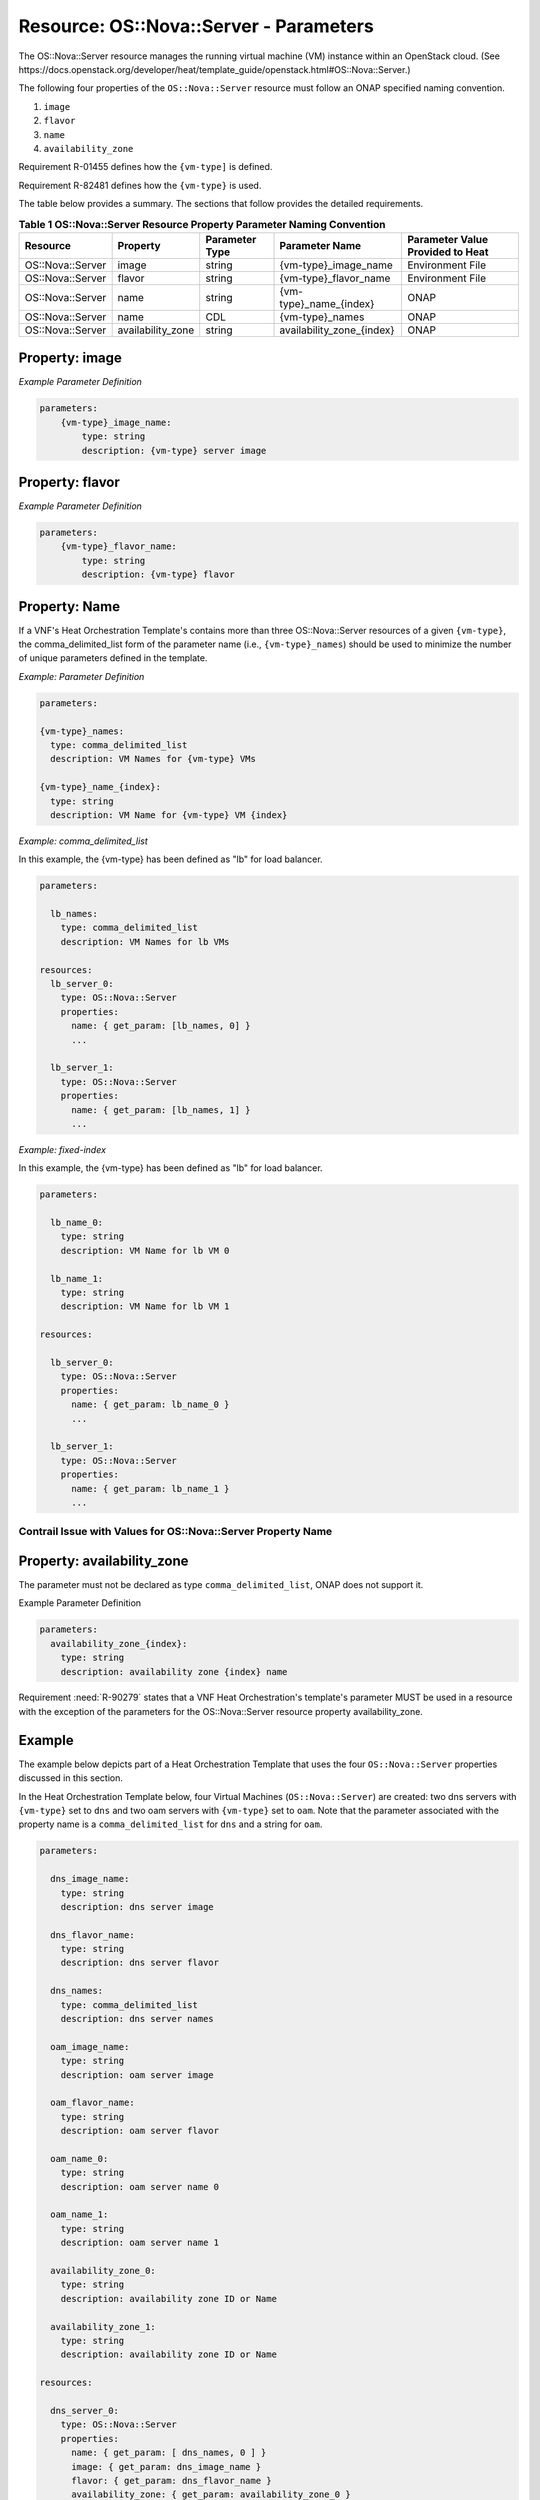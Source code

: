 .. Licensed under a Creative Commons Attribution 4.0 International License.
.. http://creativecommons.org/licenses/by/4.0
.. Copyright 2017 AT&T Intellectual Property.  All rights reserved.


Resource: OS::Nova::Server - Parameters
-----------------------------------------------------------------------

The OS::Nova::Server resource manages the running virtual machine (VM)
instance within an OpenStack cloud. (See
https://docs.openstack.org/developer/heat/template_guide/openstack.html#OS::Nova::Server.)

The following four properties of the ``OS::Nova::Server``
resource must follow an
ONAP specified naming convention.

1. ``image``

2. ``flavor``

3. ``name``

4. ``availability_zone``

Requirement R-01455 defines how the ``{vm-type]`` is defined.

Requirement R-82481 defines how the ``{vm-type}`` is used.

.. req::
    :id: R-304011
    :target: VNF
    :keyword: MUST
    :validation_mode: static
    :introduced: casablanca

    A VNF's Heat Orchestration Template's ``OS::Nova::Server`` resource's

    * Resource ID
    * property ``image`` parameter name
    * property ``flavor`` parameter name
    * property ``name`` parameter name


    **MUST** contain the identical ``{vm-type}``
    and **MUST** follow the naming conventions defined
    in R-58670, R-45188, R-54171, R-87817, and R-29751.

The table below provides a summary. The sections that follow provides
the detailed requirements.

.. csv-table:: **Table 1 OS::Nova::Server Resource Property Parameter Naming Convention**
   :header: Resource,Property,Parameter Type,Parameter Name,Parameter Value Provided to Heat
   :align: center
   :widths: auto

   OS::Nova::Server, image, string, {vm-type}_image_name, Environment File
   OS::Nova::Server, flavor, string, {vm-type}_flavor_name, Environment File
   OS::Nova::Server, name, string, {vm-type}_name_{index}, ONAP
   OS::Nova::Server, name, CDL, {vm-type}_names, ONAP
   OS::Nova::Server, availability_zone, string, availability_zone_{index}, ONAP

.. _Property image:

Property: image
^^^^^^^^^^^^^^^


.. req::
    :id: R-901331
    :target: VNF
    :keyword: MUST
    :validation_mode: static
    :introduced: casablanca

    The VNF's Heat Orchestration Template's Resource ``OS::Nova::Server``
    property ``image`` value **MUST** be be obtained via a ``get_param``.

.. req::
    :id: R-71152
    :target: VNF
    :keyword: MUST
    :validation_mode: static
    :updated: casablanca

    The VNF's Heat Orchestration Template's Resource ``OS::Nova::Server``
    property
    ``image`` parameter **MUST** be declared as type: ``string``.

.. req::
    :id: R-58670
    :target: VNF
    :keyword: MUST
    :validation_mode: static
    :updated: casablanca

    The VNF's Heat Orchestration Template's Resource ``OS::Nova::Server``
    property
    ``image`` parameter name **MUST** follow the naming convention
    ``{vm-type}_image_name``.

.. req::
    :id: R-91125
    :target: VNF
    :keyword: MUST
    :validation_mode: static
    :updated: casablanca

    The VNF's Heat Orchestration Template's Resource ``OS::Nova::Server``
    property
    ``image`` parameter **MUST** be enumerated in the Heat Orchestration
    Template's Environment File and a value **MUST** be assigned.

.. req::
    :id: R-57282
    :target: VNF
    :keyword: MUST
    :validation_mode: static
    :updated: casablanca

    Each VNF's Heat Orchestration Template's ``{vm-type}`` **MUST**
    have a unique parameter name for the ``OS::Nova::Server`` property
    ``image`` even if more than one ``{vm-type}`` shares the same image.

*Example Parameter Definition*

.. code-block:: yaml

 parameters:
     {vm-type}_image_name:
         type: string
         description: {vm-type} server image

.. _Property flavor:

Property: flavor
^^^^^^^^^^^^^^^^^^


.. req::
    :id: R-481670
    :target: VNF
    :keyword: MUST
    :validation_mode: static
    :introduced: casablanca

    The VNF's Heat Orchestration Template's Resource ``OS::Nova::Server``
    property ``flavor`` value **MUST** be be obtained via a ``get_param``.

.. req::
    :id: R-50436
    :target: VNF
    :keyword: MUST
    :validation_mode: static
    :updated: casablanca

    The VNF's Heat Orchestration Template's Resource ``OS::Nova::Server``
    property
    ``flavor`` parameter **MUST** be declared as type: ``string``.

.. req::
    :id: R-45188
    :target: VNF
    :keyword: MUST
    :validation_mode: static
    :updated: casablanca

    The VNF's Heat Orchestration Template's Resource 'OS::Nova::Server' property
    ``flavor`` parameter name **MUST** follow the naming convention
    ``{vm-type}_flavor_name``.

.. req::
    :id: R-69431
    :target: VNF
    :keyword: MUST
    :validation_mode: static
    :updated: casablanca

    The VNF's Heat Orchestration Template's Resource ``OS::Nova::Server``
    property
    ``flavor`` parameter **MUST** be enumerated in the Heat Orchestration
    Template's Environment File and a value **MUST** be assigned.

.. req::
    :id: R-40499
    :target: VNF
    :keyword: MUST
    :validation_mode: static
    :updated: casablanca

    Each VNF's Heat Orchestration Template's ``{vm-type}`` **MUST**
    have a unique parameter name for the ``OS::Nova::Server`` property
    ``flavor`` even if more than one ``{vm-type}`` shares the same flavor.

*Example Parameter Definition*

.. code-block:: yaml

 parameters:
     {vm-type}_flavor_name:
         type: string
         description: {vm-type} flavor

Property: Name
^^^^^^^^^^^^^^^^^


.. req::
    :id: R-663631
    :target: VNF
    :keyword: MUST
    :validation_mode: static
    :introduced: casablanca

    The VNF's Heat Orchestration Template's Resource ``OS::Nova::Server``
    property ``name`` value **MUST** be be obtained via a ``get_param``.

.. req::
    :id: R-51430
    :target: VNF
    :keyword: MUST
    :validation_mode: static
    :updated: casablanca

    The VNF's Heat Orchestration Template's Resource ``OS::Nova::Server``
    property
    ``name`` parameter **MUST** be declared as either type ``string``
    or type ``comma_delimited_list``.

.. req::
    :id: R-54171
    :target: VNF
    :keyword: MUST
    :validation_mode: static
    :updated: casablanca

    When the VNF's Heat Orchestration Template's Resource ``OS::Nova::Server``
    property ``name`` parameter is defined as a ``string``,
    the parameter name **MUST** follow the naming convention
    ``{vm-type}_name_{index}``, where ``{index}`` is a numeric
    value that starts at
    zero and increments by one.

.. req::
    :id: R-40899
    :target: VNF
    :keyword: MUST
    :validation_mode: static
    :updated: casablanca

    When the VNF's Heat Orchestration Template's Resource ``OS::Nova::Server``
    property ``name`` parameter is defined as a ``string``, a parameter
    **MUST** be delcared for
    each ``OS::Nova::Server`` resource associated with the ``{vm-type}``.

.. req::
    :id: R-87817
    :target: VNF
    :keyword: MUST
    :validation_mode: static
    :updated: casablanca

    When the VNF's Heat Orchestration Template's Resource ``OS::Nova::Server``
    property ``name`` parameter is defined as a ``comma_delimited_list``,
    the parameter name **MUST** follow the naming convention
    ``{vm-type}_names``.

.. req::
    :id: R-85800
    :target: VNF
    :keyword: MUST
    :validation_mode: static
    :updated: casablanca

    When the VNF's Heat Orchestration Template's Resource ``OS::Nova::Server``
    property ``name`` parameter is defined as a ``comma_delimited_list``,
    a parameter **MUST** be delcared once for all ``OS::Nova::Server`` resources
    associated with the ``{vm-type}``.

.. req::
    :id: R-22838
    :target: VNF
    :keyword: MUST NOT
    :validation_mode: static
    :updated: casablanca

    The VNF's Heat Orchestration Template's Resource ``OS::Nova::Server``
    property
    ``name`` parameter **MUST NOT** be enumerated in the Heat Orchestration
    Template's Environment File.

If a VNF's Heat Orchestration Template's contains more than three
OS::Nova::Server resources of a given ``{vm-type}``, the comma_delimited_list
form of the parameter name (i.e., ``{vm-type}_names``) should be used to
minimize the number of unique parameters defined in the template.


*Example: Parameter Definition*

.. code-block:: yaml

  parameters:

  {vm-type}_names:
    type: comma_delimited_list
    description: VM Names for {vm-type} VMs

  {vm-type}_name_{index}:
    type: string
    description: VM Name for {vm-type} VM {index}

*Example: comma\_delimited\_list*

In this example, the {vm-type} has been defined as "lb" for load balancer.

.. code-block:: yaml

  parameters:

    lb_names:
      type: comma_delimited_list
      description: VM Names for lb VMs

  resources:
    lb_server_0:
      type: OS::Nova::Server
      properties:
        name: { get_param: [lb_names, 0] }
        ...

    lb_server_1:
      type: OS::Nova::Server
      properties:
        name: { get_param: [lb_names, 1] }
        ...

*Example: fixed-index*

In this example, the {vm-type} has been defined as "lb" for load balancer.

.. code-block:: yaml

  parameters:

    lb_name_0:
      type: string
      description: VM Name for lb VM 0

    lb_name_1:
      type: string
      description: VM Name for lb VM 1

  resources:

    lb_server_0:
      type: OS::Nova::Server
      properties:
        name: { get_param: lb_name_0 }
        ...

    lb_server_1:
      type: OS::Nova::Server
      properties:
        name: { get_param: lb_name_1 }
        ...

Contrail Issue with Values for OS::Nova::Server Property Name
~~~~~~~~~~~~~~~~~~~~~~~~~~~~~~~~~~~~~~~~~~~~~~~~~~~~~~~~~~~~~~~


.. req::
    :id: R-44271
    :target: VNF
    :keyword: SHOULD NOT
    :updated: casablanca

    The VNF's Heat Orchestration Template's Resource ``OS::Nova::Server``
    property
    ``name`` parameter value **SHOULD NOT** contain special characters
    since the Contrail GUI has a limitation displaying special characters.

    However, if special characters must be used, the only special characters
    supported are: --- \" ! $ ' (\ \ ) = ~ ^ | @ ` { } [ ] > , . _


Property: availability_zone
^^^^^^^^^^^^^^^^^^^^^^^^^^^


.. req::
    :id: R-98450
    :target: VNF
    :keyword: MUST
    :validation_mode: static
    :updated: casablanca

    The VNF's Heat Orchestration Template's Resource ``OS::Nova::Server``
    property
    ``availability_zone`` parameter name **MUST** follow the naming convention
    ``availability_zone_{index}`` where the ``{index}``
    **MUST** start at zero and
    increment by one.

.. req::
    :id: R-23311
    :target: VNF
    :keyword: MUST
    :validation_mode: static
    :updated: casablanca

    The VNF's Heat Orchestration Template's Resource
    ``OS::Nova::Server`` property
    ``availability_zone`` parameter **MUST** be declared as type: ``string``.

The parameter must not be declared as type ``comma_delimited_list``, ONAP does
not support it.

.. req::
    :id: R-59568
    :target: VNF
    :keyword: MUST NOT
    :validation_mode: static
    :updated: casablanca

    The VNF's Heat Orchestration Template's Resource ``OS::Nova::Server``
    property
    ``availability_zone`` parameter **MUST NOT** be enumerated in the Heat
    Orchestration
    Template's Environment File.

Example Parameter Definition

.. code-block:: yaml

  parameters:
    availability_zone_{index}:
      type: string
      description: availability zone {index} name

Requirement :need:`R-90279` states that a VNF Heat Orchestration's template's
parameter MUST be used in a resource with the exception of the parameters
for the OS::Nova::Server resource property availability_zone.


.. req::
    :id: R-01359
    :target: VNF
    :keyword: MAY
    :updated: casablanca

    A VNF's Heat Orchestration Template that contains an ``OS::Nova:Server``
    Resource **MAY** define a parameter for the property
    ``availability_zone`` that is not utilized in any ``OS::Nova::Server``
    resources in the Heat Orchestration Template.

Example
^^^^^^^^^^^

The example below depicts part of a Heat Orchestration Template that
uses the four ``OS::Nova::Server`` properties discussed in this section.

In the Heat Orchestration Template below, four Virtual Machines
(``OS::Nova::Server``) are created: two dns servers with ``{vm-type}`` set to
``dns`` and two oam servers with ``{vm-type}`` set to ``oam``.
Note that the parameter
associated with the property name is a ``comma_delimited_list`` for ``dns`` and
a string for ``oam``.

.. code-block:: yaml

  parameters:

    dns_image_name:
      type: string
      description: dns server image

    dns_flavor_name:
      type: string
      description: dns server flavor

    dns_names:
      type: comma_delimited_list
      description: dns server names

    oam_image_name:
      type: string
      description: oam server image

    oam_flavor_name:
      type: string
      description: oam server flavor

    oam_name_0:
      type: string
      description: oam server name 0

    oam_name_1:
      type: string
      description: oam server name 1

    availability_zone_0:
      type: string
      description: availability zone ID or Name

    availability_zone_1:
      type: string
      description: availability zone ID or Name

  resources:

    dns_server_0:
      type: OS::Nova::Server
      properties:
        name: { get_param: [ dns_names, 0 ] }
        image: { get_param: dns_image_name }
        flavor: { get_param: dns_flavor_name }
        availability_zone: { get_param: availability_zone_0 }

  . . .

      dns_server_1:
        type: OS::Nova::Server
        properties:
          name: { get_param: [ dns_names, 1 ] }
          image: { get_param: dns_image_name }
          flavor: { get_param: dns_flavor_name }
          availability_zone: { get_param: availability_zone_1 }

  . . .

      oam_server_0:
        type: OS::Nova::Server
        properties:
          name: { get_param: oam_name_0 }
          image: { get_param: oam_image_name }
          flavor: { get_param: oam_flavor_name }
          availability_zone: { get_param: availability_zone_0 }

  . . .

      oam_server_1:
        type: OS::Nova::Server
        properties:
          name: { get_param: oam_name_1 }
          image: { get_param: oam_image_name }
          flavor: { get_param: oam_flavor_name }
          availability_zone: { get_param: availability_zone_1 }

  . . .

Boot Options
^^^^^^^^^^^^^^^


.. req::
    :id: R-99798
    :target: VNF
    :keyword: MAY
    :updated: casablanca

    A VNF's Heat Orchestration Template's Virtual Machine
    (i.e., ``OS::Nova::Server`` resource) **MAY** boot from an image or
    **MAY** boot from a Cinder Volume.

.. req::
    :id: R-83706
    :target: VNF
    :keyword: MUST
    :validation_mode: static
    :updated: casablanca

    When a VNF's Heat Orchestration Template's Virtual Machine
    (i.e., ``OS::Nova::Server`` resource) boots from an image, the
    ``OS::Nova::Server`` resource property ``image`` **MUST** be used.

The requirements associated with
the 'image' property are detailed in `Property: image`_


.. req::
    :id: R-69588
    :target: VNF
    :keyword: MUST
    :validation_mode: static
    :updated: casablanca

    When a VNF's Heat Orchestration Template's Virtual Machine
    (i.e., ``OS::Nova::Server`` Resource) boots from Cinder Volume, the
    ``OS::Nova::Server`` resource property
    ``block_device_mapping`` or ``block_device_mapping_v2``
    **MUST** be used.

There are currently no heat guidelines
associated with these two properties:
'block_device_mapping' and 'block_device_mapping_v2'.
